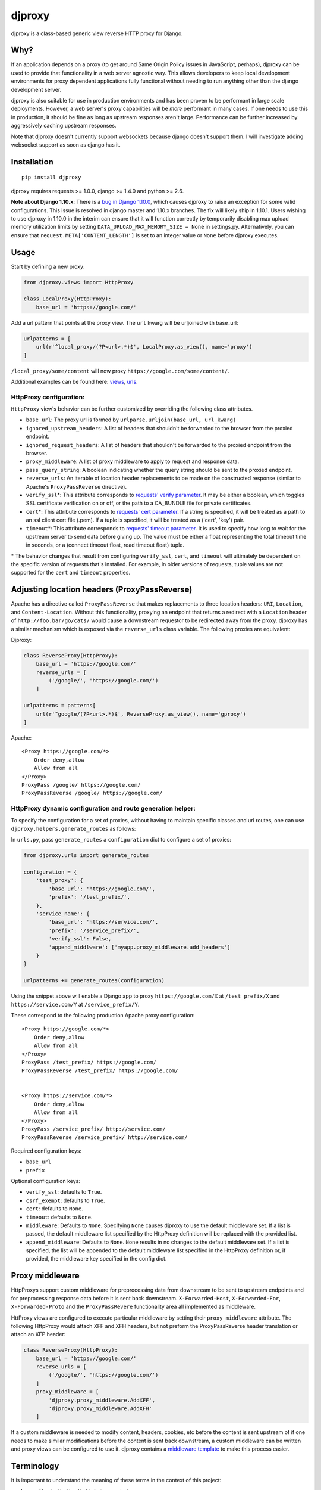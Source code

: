 djproxy
=======

|Build Status| |Coverage Status| |Latest Version|

.. |Build Status| image:: https://img.shields.io/travis/thomasw/djproxy.svg
   :target: https://travis-ci.org/thomasw/djproxy
.. |Coverage Status| image:: https://img.shields.io/coveralls/thomasw/djproxy.svg
   :target: https://coveralls.io/r/thomasw/djproxy
.. |Latest Version| image:: https://img.shields.io/pypi/v/djproxy.svg
   :target: https://pypi.python.org/pypi/djproxy/

djproxy is a class-based generic view reverse HTTP proxy for Django.

Why?
----

If an application depends on a proxy (to get around Same Origin Policy
issues in JavaScript, perhaps), djproxy can be used to provide that
functionality in a web server agnostic way. This allows developers to
keep local development environments for proxy dependent applications
fully functional without needing to run anything other than the django
development server.

djproxy is also suitable for use in production environments and has been
proven to be performant in large scale deployments. However, a web
server's proxy capabilities will be *more* performant in many cases. If
one needs to use this in production, it should be fine as long as
upstream responses aren't large. Performance can be further increased by
aggressively caching upstream responses.

Note that djproxy doesn't currently support websockets because django
doesn't support them. I will investigate adding websocket support as
soon as django has it.

Installation
------------

::

    pip install djproxy

djproxy requires requests >= 1.0.0, django >= 1.4.0 and python >= 2.6.

**Note about Django 1.10.x**: There is a
`bug in Django 1.10.0 <https://code.djangoproject.com/ticket/27005>`_,
which causes djproxy to raise an exception for some valid configurations. This
issue is resolved in django master and 1.10.x branches. The fix will
likely ship in 1.10.1. Users wishing to use djproxy in 1.10.0 in the interim can
ensure that it will function correctly by temporarily disabling max upload
memory utilization limits by setting ``DATA_UPLOAD_MAX_MEMORY_SIZE = None`` in
settings.py. Alternatively, you can ensure that
``request.META['CONTENT_LENGTH']`` is set to an integer value or ``None``
before djproxy executes.

Usage
-----

Start by defining a new proxy:

.. code:: python

    from djproxy.views import HttpProxy

    class LocalProxy(HttpProxy):
        base_url = 'https://google.com/'

Add a url pattern that points at the proxy view. The ``url`` kwarg will
be urljoined with base\_url:

.. code:: python

    urlpatterns = [
        url(r'^local_proxy/(?P<url>.*)$', LocalProxy.as_view(), name='proxy')
    ]

``/local_proxy/some/content`` will now proxy
``https://google.com/some/content/``.

Additional examples can be found here:
`views <https://github.com/yola/djproxy/blob/master/tests/test_views.py>`_,
`urls <https://github.com/yola/djproxy/blob/master/tests/test_urls.py>`_.

HttpProxy configuration:
~~~~~~~~~~~~~~~~~~~~~~~~

``HttpProxy`` view's behavior can be further customized by overriding
the following class attributes.

-  ``base_url``: The proxy url is formed by
   ``urlparse.urljoin(base_url, url_kwarg)``
-  ``ignored_upstream_headers``: A list of headers that shouldn't be
   forwarded to the browser from the proxied endpoint.
-  ``ignored_request_headers``: A list of headers that shouldn't be
   forwarded to the proxied endpoint from the browser.
-  ``proxy_middleware``: A list of proxy middleware to apply to request
   and response data.
-  ``pass_query_string``: A boolean indicating whether the query string
   should be sent to the proxied endpoint.
-  ``reverse_urls``: An iterable of location header replacements to be
   made on the constructed response (similar to Apache's
   ``ProxyPassReverse`` directive).
-  ``verify_ssl``\*: This attribute corresponds to `requests' verify
   parameter <http://docs.python-requests.org/en/latest/user/advanced/?highlight=verify#ssl-cert-verification>`_.
   It may be either a boolean, which toggles SSL certificate
   verification on or off, or the path to a CA\_BUNDLE file for private
   certificates.
-  ``cert``\*: This attribute corresponds to `requests' cert
   parameter <http://docs.python-requests.org/en/latest/user/advanced/?highlight=verify#ssl-cert-verification>`_.
   If a string is specified, it will be treated as a path to an ssl
   client cert file (.pem). If a tuple is specified, it will be treated
   as a ('cert', 'key') pair.
-  ``timeout``\*: This attribute corresponds to `requests' timeout
   parameter <http://docs.python-requests.org/en/master/api/#requests.request>`_.
   It is used to specify how long to wait for the upstream server to
   send data before giving up. The value must be either a float
   representing the total timeout time in seconds, or a (connect timeout
   float, read timeout float) tuple.

\* The behavior changes that result from configuring ``verify_ssl``,
``cert``, and ``timeout`` will ultimately be dependent on the specific
version of requests that's installed. For example, in older versions of
requests, tuple values are not supported for the ``cert`` and
``timeout`` properties.

Adjusting location headers (ProxyPassReverse)
---------------------------------------------

Apache has a directive called ``ProxyPassReverse`` that makes
replacements to three location headers: ``URI``, ``Location``, and
``Content-Location``. Without this functionality, proxying an endpoint
that returns a redirect with a ``Location`` header of
``http://foo.bar/go/cats/`` would cause a downstream requestor to be
redirected away from the proxy. djproxy has a similar mechanism which is
exposed via the ``reverse_urls`` class variable. The following proxies
are equivalent:

Djproxy:

.. code:: python


    class ReverseProxy(HttpProxy):
        base_url = 'https://google.com/'
        reverse_urls = [
            ('/google/', 'https://google.com/')
        ]

    urlpatterns = patterns[
        url(r'^google/(?P<url>.*)$', ReverseProxy.as_view(), name='gproxy')
    ]

Apache:

::

    <Proxy https://google.com/*>
        Order deny,allow
        Allow from all
    </Proxy>
    ProxyPass /google/ https://google.com/
    ProxyPassReverse /google/ https://google.com/

HttpProxy dynamic configuration and route generation helper:
~~~~~~~~~~~~~~~~~~~~~~~~~~~~~~~~~~~~~~~~~~~~~~~~~~~~~~~~~~~~

To specify the configuration for a set of proxies, without having to
maintain specific classes and url routes, one can use
``djproxy.helpers.generate_routes`` as follows:

In ``urls.py``, pass ``generate_routes`` a ``configuration`` dict to
configure a set of proxies:

.. code:: python

    from djproxy.urls import generate_routes

    configuration = {
        'test_proxy': {
            'base_url': 'https://google.com/',
            'prefix': '/test_prefix/',
        },
        'service_name': {
            'base_url': 'https://service.com/',
            'prefix': '/service_prefix/',
            'verify_ssl': False,
            'append_middlware': ['myapp.proxy_middleware.add_headers']
        }
    }

    urlpatterns += generate_routes(configuration)

Using the snippet above will enable a Django app to proxy
``https://google.com/X`` at ``/test_prefix/X`` and
``https://service.com/Y`` at ``/service_prefix/Y``.

These correspond to the following production Apache proxy configuration:

::

    <Proxy https://google.com/*>
        Order deny,allow
        Allow from all
    </Proxy>
    ProxyPass /test_prefix/ https://google.com/
    ProxyPassReverse /test_prefix/ https://google.com/


    <Proxy https://service.com/*>
        Order deny,allow
        Allow from all
    </Proxy>
    ProxyPass /service_prefix/ http://service.com/
    ProxyPassReverse /service_prefix/ http://service.com/

Required configuration keys:

-  ``base_url``
-  ``prefix``

Optional configuration keys:

-  ``verify_ssl``: defaults to ``True``.
-  ``csrf_exempt``: defaults to ``True``.
-  ``cert``: defaults to ``None``.
-  ``timeout``: defaults to ``None``.
-  ``middleware``: Defaults to ``None``. Specifying ``None`` causes
   djproxy to use the default middleware set. If a list is passed, the
   default middleware list specified by the HttpProxy definition will be
   replaced with the provided list.
-  ``append_middleware``: Defaults to ``None``. ``None`` results in no
   changes to the default middleware set. If a list is specified, the
   list will be appended to the default middleware list specified in the
   HttpProxy definition or, if provided, the middleware key specified in
   the config dict.

Proxy middleware
----------------

HttpProxys support custom middleware for preprocessing data from
downstream to be sent to upstream endpoints and for preprocessing
response data before it is sent back downstream. ``X-Forwarded-Host``,
``X-Forwarded-For``, ``X-Forwarded-Proto`` and the ``ProxyPassRevere``
functionality area all implemented as middleware.

HttProxy views are configured to execute particular middleware by
setting their ``proxy_middleware`` attribute. The following HttpProxy
would attach XFF and XFH headers, but not preform the ProxyPassReverse
header translation or attach an XFP header:

.. code:: python

    class ReverseProxy(HttpProxy):
        base_url = 'https://google.com/'
        reverse_urls = [
            ('/google/', 'https://google.com/')
        ]
        proxy_middleware = [
            'djproxy.proxy_middleware.AddXFF',
            'djproxy.proxy_middleware.AddXFH'
        ]

If a custom middleware is needed to modify content, headers, cookies,
etc before the content is sent upstream of if one needs to make similar
modifications before the content is sent back downstream, a custom
middleware can be written and proxy views can be configured to use it.
djproxy contains a `middleware
template <https://github.com/thomasw/djproxy/blob/master/djproxy/proxy_middleware.py#L32>`_
to make this process easier.

Terminology
-----------

It is important to understand the meaning of these terms in the context
of this project:

**upstream**: The destination that is being proxied.

**downstream**: The agent that initiated the request to djproxy.

Contributing
------------

To run the tests, first install development dependencies:

::

    pip install -r requirements.txt

To test this against a version of Django other than the latest supported
on the test environment's Python version, wipe out the
``requirements.txt`` installation by pip installing the desired version.

Run ``nosetests`` to execute the test suite.

To automatically run the test suite, flake8, and pep257 checks whenever python
files change use testtube by executing ``stir`` in the top level djproxy
directory.

To run a Django dev server that proxies itself, execute the following:

::

    django-admin.py runserver --settings=tests.test_settings --pythonpath="./"

Similarly, to run a configure Django shell, execute the following:

::

    django-admin.py shell --settings=tests.test_settings --pythonpath="./"

See ``tests/test_settings.py`` and ``tests/test_urls.py`` for
configuration information.
